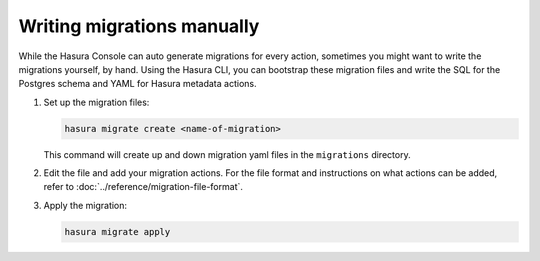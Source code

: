Writing migrations manually
===========================

.. contents:: Table of contents
  :backlinks: none
  :depth: 1
  :local:

While the Hasura Console can auto generate migrations for every action,
sometimes you might want to write the migrations yourself, by hand. Using the
Hasura CLI, you can bootstrap these migration files and write the SQL for the
Postgres schema and YAML for Hasura metadata actions.

#. Set up the migration files:

   .. code-block:: bash

      hasura migrate create <name-of-migration>

   This command will create up and down migration yaml files in the
   ``migrations`` directory.

#. Edit the file and add your migration actions. For the file format and
   instructions on what actions can be added, refer to
   :doc:`../reference/migration-file-format`.

#. Apply the migration:

   .. code-block:: bash

      hasura migrate apply

